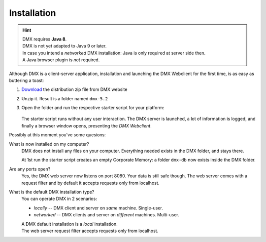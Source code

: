 .. _installation:

############
Installation
############

.. hint::

    | DMX requires **Java 8**.
    | DMX is not yet adapted to Java 9 or later.

    | In case you intend a *networked* DMX installation: Java is only required at server side then.
    | A Java browser plugin is *not* required.

Although DMX is a client-server application, installation and launching the DMX Webclient for the first time, is as easy as buttering a toast:

1. `Download <https://dmx.berlin/download/>`_ the distribution zip file from DMX website
2. Unzip it. Result is a folder named ``dmx-5.2``
3. Open the folder and run the respective starter script for your platform:

   .. figure:: _static/starter-scripts.png

   The starter script runs without any user interaction. The DMX server is launched, a lot of information is logged, and finally a browser window opens, presenting the *DMX Webclient*.

Possibly at this moment you've some quesions:

What is now installed on my computer?
    DMX does not install any files on your computer. Everything needed exists in the DMX folder, and stays there.

    At 1st run the starter script creates an empty Corporate Memory: a folder ``dmx-db`` now exists inside the DMX folder.

Are any ports open?
    Yes, the DMX web server now listens on port 8080. Your data is still safe though. The web server comes with a request filter and by default it accepts requests only from localhost.

What is the default DMX installation type?
    You can operate DMX in 2 scenarios:

    - *locally* -- DMX client and server on *same* machine. Single-user.
    - *networked* -- DMX clients and server on *different* machines. Multi-user.

    | A DMX default installation is a *local* installation.
    | The web server request filter accepts requests only from localhost.
